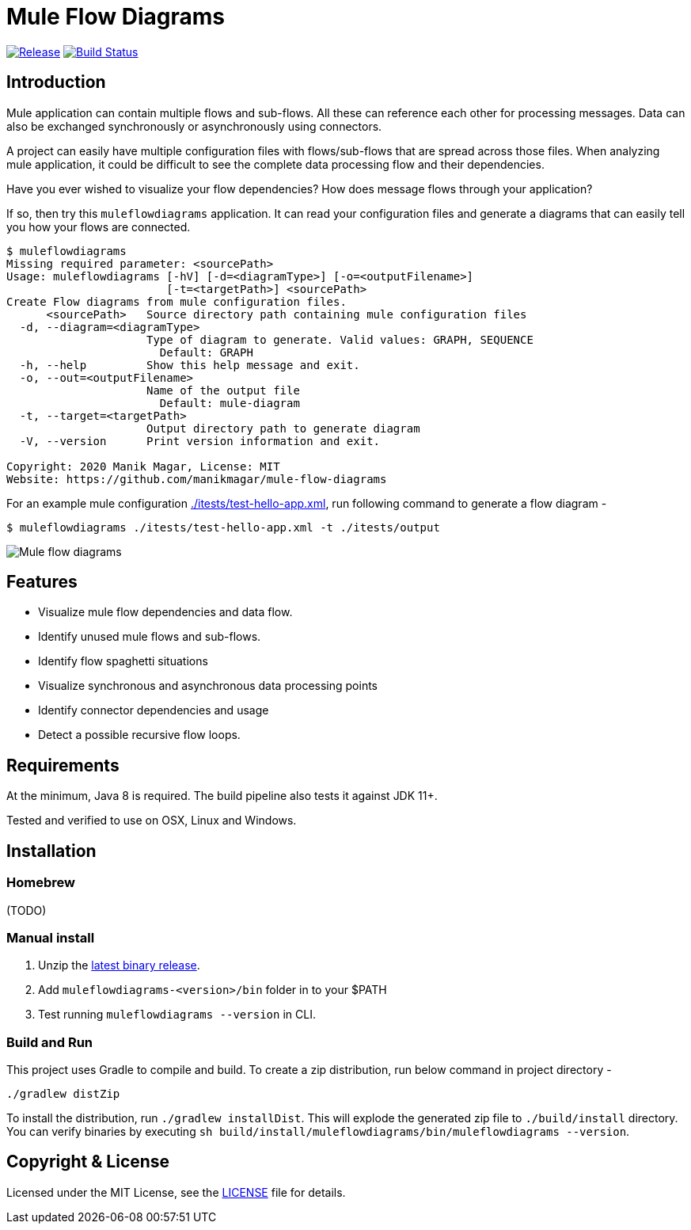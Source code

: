 # Mule Flow Diagrams

image:https://img.shields.io/github/release/manikmagar/mule-flow-diagrams.svg[Release,link=https://github.com/manikmagar/mule-flow-diagrams/releases]
image:https://github.com/manikmagar/mule-flow-diagrams/workflows/ci-build/badge.svg[Build Status,link=https://github.com/manikmagar/mule-flow-diagrams/actions]

## Introduction
Mule application can contain multiple flows and sub-flows. All these can reference each other for processing messages. Data can also be exchanged synchronously or asynchronously using connectors.

A project can easily have multiple configuration files with flows/sub-flows that are spread across those files. When analyzing mule application, it could be difficult to see the complete data processing flow and their dependencies.

Have you ever wished to visualize your flow dependencies? How does message flows through your application?

If so, then try this `muleflowdiagrams` application. It can read your configuration files and generate a diagrams that can easily tell you how your flows are connected.

[source, bash]
----
$ muleflowdiagrams
Missing required parameter: <sourcePath>
Usage: muleflowdiagrams [-hV] [-d=<diagramType>] [-o=<outputFilename>]
                        [-t=<targetPath>] <sourcePath>
Create Flow diagrams from mule configuration files.
      <sourcePath>   Source directory path containing mule configuration files
  -d, --diagram=<diagramType>
                     Type of diagram to generate. Valid values: GRAPH, SEQUENCE
                       Default: GRAPH
  -h, --help         Show this help message and exit.
  -o, --out=<outputFilename>
                     Name of the output file
                       Default: mule-diagram
  -t, --target=<targetPath>
                     Output directory path to generate diagram
  -V, --version      Print version information and exit.

Copyright: 2020 Manik Magar, License: MIT
Website: https://github.com/manikmagar/mule-flow-diagrams
----

For an example mule configuration link:./itests/test-hello-app.xml[./itests/test-hello-app.xml], run following command to generate a flow diagram - 

[source, bash]
----
$ muleflowdiagrams ./itests/test-hello-app.xml -t ./itests/output
----

image::./itests/output/mule-diagram.png[Mule flow diagrams]

## Features
* Visualize mule flow dependencies and data flow.
* Identify unused mule flows and sub-flows.
* Identify flow spaghetti situations
* Visualize synchronous and asynchronous data processing points
* Identify connector dependencies and usage
* Detect a possible recursive flow loops.

## Requirements
At the minimum, Java 8 is required. The build pipeline also tests it against JDK 11+. 

Tested and verified to use on OSX, Linux and Windows.

## Installation

### Homebrew

(TODO)

### Manual install
. Unzip the https://github.com/manikmagar/mule-flow-diagrams/releases/latest[latest binary release]. 
. Add `muleflowdiagrams-<version>/bin` folder in to your $PATH
. Test running `muleflowdiagrams --version` in CLI.

### Build and Run
This project uses Gradle to compile and build. To create a zip distribution, run below command in project directory -
[source, bash]
----
./gradlew distZip
---- 

To install the distribution, run `./gradlew installDist`. This will explode the generated zip file to `./build/install` directory. You can verify binaries by executing `sh build/install/muleflowdiagrams/bin/muleflowdiagrams --version`.

## Copyright & License

Licensed under the MIT License, see the link:LICENSE[LICENSE] file for details.
